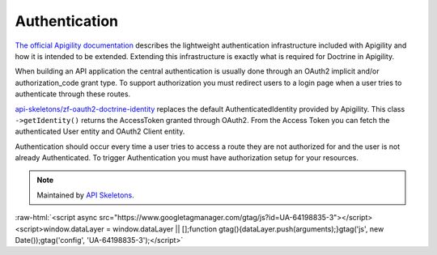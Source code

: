Authentication
==============

`The official Apigility documentation <https://apigility.org/documentation/auth/intro>`_
describes the lightweight authentication infrastructure included with Apigility and how it is intended
to be extended.  Extending this infrastructure is exactly what is required for Doctrine
in Apigility.

When building an API application the central authentication is usually done through an
OAuth2 implicit and/or authorization_code grant type.  To support authorization you must
redirect users to a login page when a user tries to authenticate through these routes.

`api-skeletons/zf-oauth2-doctrine-identity <https://github.com/API-Skeletons/zf-oauth2-doctrine-skeletons>`_
replaces the default AuthenticatedIdentity provided by Apigility.  This class
``->getIdentity()`` returns the AccessToken granted through OAuth2.  From the Access
Token you can fetch the authenticated User entity and OAuth2 Client entity.

Authentication should occur every time a user tries to access a route they are not authorized for
and the user is not already Authenticated.  To trigger Authentication you must have authorization
setup for your resources.

.. note::
  Maintained by `API Skeletons <https://apiskeletons.com>`_.

:raw-html:`<script async src="https://www.googletagmanager.com/gtag/js?id=UA-64198835-3"></script><script>window.dataLayer = window.dataLayer || [];function gtag(){dataLayer.push(arguments);}gtag('js', new Date());gtag('config', 'UA-64198835-3');</script>`
